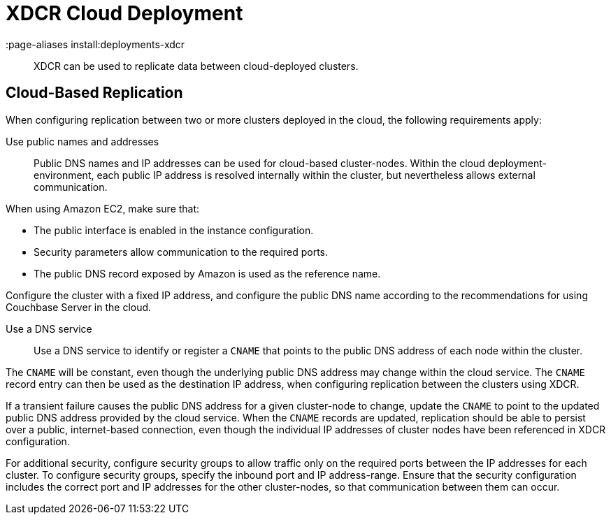 = XDCR Cloud Deployment
:page-aliases install:deployments-xdcr

[abstract]
XDCR can be used to replicate data between cloud-deployed clusters.

[#cloud-based-replication]
== Cloud-Based Replication
When configuring replication between two or more clusters deployed in the cloud,
the following requirements apply:

Use public names and addresses::
Public DNS names and IP addresses can be used for cloud-based cluster-nodes.
Within the cloud deployment-environment, each public IP address is
resolved internally within the cluster, but nevertheless allows
external communication.

When using Amazon EC2, make sure that:

* The public interface is enabled in the instance configuration.
* Security parameters allow communication to the required ports.
* The public DNS record exposed by Amazon is used as the reference name.

Configure the cluster with a fixed IP address, and configure
the public DNS name
according to the recommendations for using Couchbase Server in the cloud.

Use a DNS service::
Use a DNS service to identify or register a `CNAME` that points to the public
DNS address of each node within the cluster.

The `CNAME` will be constant, even though the underlying public DNS address may
change within the cloud service.
The `CNAME` record entry can then be used as the destination IP address, when
configuring replication between the clusters using XDCR.

If a transient failure causes the public DNS address for a given cluster-node
to change, update the `CNAME` to point to the updated public DNS address
provided by the cloud service.
When the `CNAME` records are updated, replication should be able to persist
over a public, internet-based connection, even though the individual IP
addresses of
cluster nodes have been referenced in XDCR configuration.

For additional security, configure security groups to allow
traffic only on the required ports between the IP addresses for each cluster.
To configure security groups, specify the inbound port and IP address-range.
Ensure that the security configuration includes the correct
port and IP addresses
for the other cluster-nodes, so that communication between them can occur.
